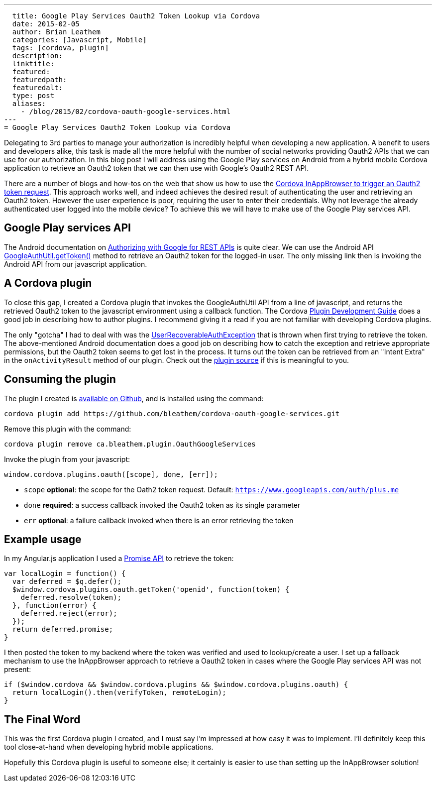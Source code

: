 ---
  title: Google Play Services Oauth2 Token Lookup via Cordova
  date: 2015-02-05
  author: Brian Leathem
  categories: [Javascript, Mobile]
  tags: [cordova, plugin]
  description:
  linktitle:
  featured:
  featuredpath:
  featuredalt:
  type: post
  aliases:
    - /blog/2015/02/cordova-oauth-google-services.html
---
= Google Play Services Oauth2 Token Lookup via Cordova

Delegating to 3rd parties to manage your authorization is incredibly helpful when developing a new application.  A benefit to users and developers alike, this task is made all the more helpful with the number of social networks providing Oauth2 APIs that we can use for our authorization.  In this blog post I will address using the Google Play services on Android from a hybrid mobile Cordova application to retrieve an Oauth2 token that we can then use with Google's Oauth2 REST API.

There are a number of blogs and how-tos on the web that show us how to use the https://www.google.ca/webhp#q=cordova+inappbrowser+oauth2[Cordova InAppBrowser to trigger an Oauth2 token request].  This approach works well, and indeed achieves the desired result of authenticating the user and retrieving an Oauth2 token.  However the user experience is poor, requiring the user to enter their credentials.  Why not leverage the already authenticated user logged into the mobile device?  To achieve this we will have to make use of the Google Play services API.

== Google Play services API
The Android documentation on https://developer.android.com/google/auth/http-auth.html[Authorizing with Google for REST APIs] is quite clear.  We can use the Android API https://developer.android.com/reference/com/google/android/gms/auth/GoogleAuthUtil.html[GoogleAuthUtil.getToken()] method to retrieve an Oauth2 token for the logged-in user.  The only missing link then is invoking the Android API from our javascript application.

== A Cordova plugin
To close this gap, I created a Cordova plugin that invokes the GoogleAuthUtil API from a line of javascript, and returns the retrieved Oauth2 token to the javascript environment using a callback function.  The Cordova http://cordova.apache.org/docs/en/4.0.0/guide_hybrid_plugins_index.md.html[Plugin Development Guide] does a good job in describing how to author plugins. I recommend giving it a read if you are not familiar with developing Cordova plugins.

The only "gotcha" I had to deal with was the http://developer.android.com/reference/com/google/android/gms/auth/UserRecoverableAuthException.html[UserRecoverableAuthException] that is thrown when first trying to retrieve the token.  The above-mentioned Android documentation does a good job on describing how to catch the exception and retrieve appropriate permissions, but the Oauth2 token seems to get lost in the process.  It turns out the token can be retrieved from an "Intent Extra" in the `onActivityResult` method of our plugin.  Check out the https://github.com/bleathem/cordova-oauth-google-services/blob/master/src/android/OauthGoogleServices.java#L70[plugin source] if this is meaningful to you.

== Consuming the plugin
The plugin I created is https://github.com/bleathem/cordova-oauth-google-services[available on Github], and is installed using the command:
----
cordova plugin add https://github.com/bleathem/cordova-oauth-google-services.git
----

Remove this plugin with the command:
----
cordova plugin remove ca.bleathem.plugin.OauthGoogleServices
----

Invoke the plugin from your javascript:
[source, javascript]
----
window.cordova.plugins.oauth([scope], done, [err]);
----

* `scope` *optional*: the scope for the Oath2 token request.  Default: `https://www.googleapis.com/auth/plus.me`
* `done` *required*: a success callback invoked the Oauth2 token as its single parameter
* `err` *optional*: a failure callback invoked when there is an error retrieving the token

== Example usage
In my Angular.js application I used a http://www.html5rocks.com/en/tutorials/es6/promises/[Promise API] to retrieve the token:

[source, javascript]
----
var localLogin = function() {
  var deferred = $q.defer();
  $window.cordova.plugins.oauth.getToken('openid', function(token) {
    deferred.resolve(token);
  }, function(error) {
    deferred.reject(error);
  });
  return deferred.promise;
}
----

I then posted the token to my backend where the token was verified and used to lookup/create a user.  I set up a fallback mechanism to use the InAppBrowser approach to retrieve a Oauth2 token in cases where the Google Play services API was not present:

[source, javascript]
----
if ($window.cordova && $window.cordova.plugins && $window.cordova.plugins.oauth) {
  return localLogin().then(verifyToken, remoteLogin);
}
----

== The Final Word
This was the first Cordova plugin I created, and I must say I'm impressed at how easy it was to implement.  I'll definitely keep this tool close-at-hand when developing hybrid mobile applications.

Hopefully this Cordova plugin is useful to someone else; it certainly is easier to use than setting up the InAppBrowser solution!
